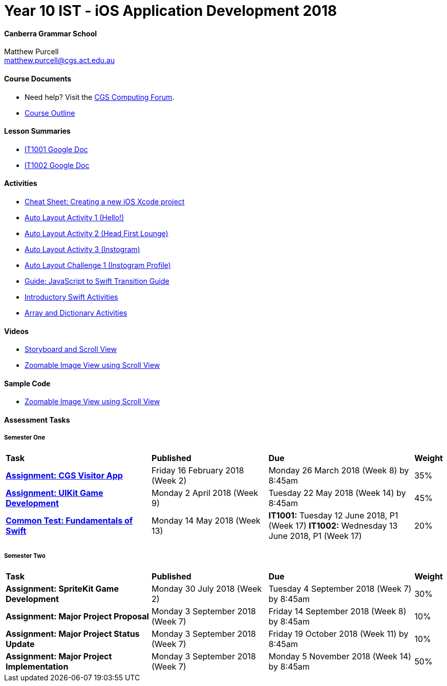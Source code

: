 :page-layout: standard_fork
:page-title: Year 10 IST - iOS Application Development 2018
:icons: font

= Year 10 IST - iOS Application Development 2018

==== Canberra Grammar School

Matthew Purcell +
matthew.purcell@cgs.act.edu.au

==== Course Documents

- Need help? Visit the https://forum.cgscomputing.com[CGS Computing Forum^].

- <<course_overview/course_overview.adoc#,Course Outline>>

==== Lesson Summaries

- http://cgs.ist/1001[IT1001 Google Doc^]
- http://cgs.ist/1002[IT1002 Google Doc^]

==== Activities

- <<s1activities/new_xcode_project/new_xcode_project.adoc#,Cheat Sheet: Creating a new iOS Xcode project>>
- https://github.com/CanberraGrammar/year10-activities/tree/AutoLayoutActivity1[Auto Layout Activity 1 (Hello!)^]
- https://github.com/CanberraGrammar/year10-activities/tree/AutoLayoutActivity2[Auto Layout Activity 2 (Head First Lounge)^]
- https://github.com/CanberraGrammar/year10-activities/tree/AutoLayoutActivity3[Auto Layout Activity 3 (Instogram)^]
- https://github.com/CanberraGrammar/year10-activities/tree/AutoLayoutChallenge1[Auto Layout Challenge 1 (Instogram Profile)^]
- link:resources/javascript-to-swift.pdf[Guide: JavaScript to Swift Transition Guide]
- <<s1activities/introductory_swift_activities/index.adoc#,Introductory Swift Activities>>
- <<s1activities/array_dictionary_activities/index.adoc#,Array and Dictionary Activities>>

==== Videos

- https://www.youtube.com/watch?v=LRiSk9tk2kc[Storyboard and Scroll View^]
- https://www.youtube.com/watch?v=irqY5T4Lkj4[Zoomable Image View using Scroll View^]

==== Sample Code

- link:sample_code/ZoomScrollView.zip[Zoomable Image View using Scroll View]

==== Assessment Tasks

===== Semester One

[cols="5,4,5,1"]
|===

^|*Task*
^|*Published*
^|*Due*
^|*Weight*

{set:cellbgcolor:white}
.^|*<<s1assign1/index.adoc#, Assignment: CGS Visitor App>>*
.^|Friday 16 February 2018 (Week 2)
.^|Monday 26 March 2018 (Week 8) by 8:45am
^.^|35%

.^|*<<s1assign2/index.adoc#, Assignment: UIKit Game Development>>*
.^|Monday 2 April 2018 (Week 9)
.^|Tuesday 22 May 2018 (Week 14) by 8:45am
^.^|45%

.^|*<<s1commontest/index.adoc#, Common Test: Fundamentals of Swift>>*
.^|Monday 14 May 2018 (Week 13)
.^|*IT1001:* Tuesday 12 June 2018, P1 (Week 17)
*IT1002:* Wednesday 13 June 2018, P1 (Week 17)
^.^|20%

|===

===== Semester Two

[cols="5,4,5,1"]
|===

^|*Task*
^|*Published*
^|*Due*
^|*Weight*

{set:cellbgcolor:white}
.^|*Assignment: SpriteKit Game Development*
.^|Monday 30 July 2018 (Week 2)
.^|Tuesday 4 September 2018 (Week 7) by 8:45am
^.^|30%

.^|*Assignment: Major Project Proposal*
.^|Monday 3 September 2018 (Week 7)
.^|Friday 14 September 2018 (Week 8) by 8:45am
^.^|10%

.^|*Assignment: Major Project Status Update*
.^|Monday 3 September 2018 (Week 7)
.^|Friday 19 October 2018 (Week 11) by 8:45am
^.^|10%

.^|*Assignment: Major Project Implementation*
.^|Monday 3 September 2018 (Week 7)
.^|Monday 5 November 2018 (Week 14) by 8:45am
^.^|50%

|===
